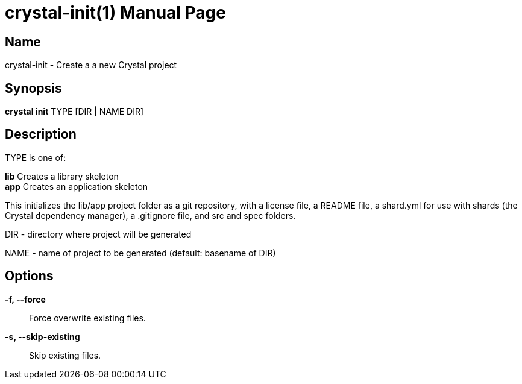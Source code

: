 = crystal-init(1)
:doctype: manpage
:date: {localdate}
:crystal_version: {crystal_version}
:man manual: Crystal Compiler Command Line Reference Guide
:man source: crystal {crystal_version}

== Name
crystal-init - Create a a new Crystal project

== Synopsis
*crystal init* TYPE [DIR | NAME DIR]

== Description

TYPE is one of:

*lib*	 Creates a library skeleton +
*app*	 Creates an application skeleton

This initializes the lib/app project folder as a git repository, with a license file, a README file, a shard.yml for use with shards (the Crystal dependency manager), a .gitignore file, and src and spec folders.

DIR  - directory where project will be generated

NAME - name of project to be generated (default: basename of DIR)

== Options

*-f, --force*:: Force overwrite existing files.
*-s, --skip-existing*:: Skip existing files.
